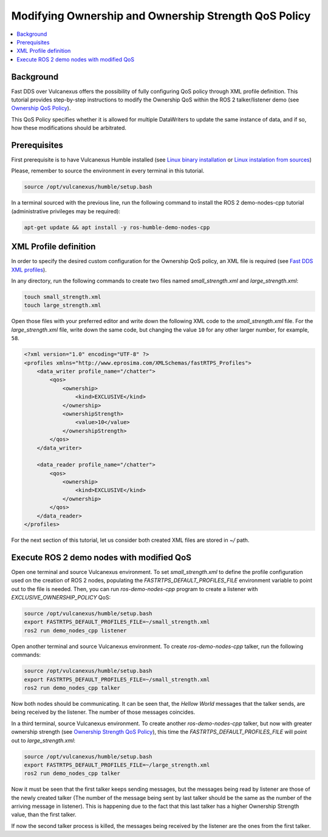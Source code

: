 .. _tutorials_qos_ownership_ownership:

Modifying Ownership and Ownership Strength QoS Policy
=====================================================

.. contents::
    :depth: 2
    :local:
    :backlinks: none

Background
----------

Fast DDS over Vulcanexus offers the possibility of fully configuring QoS policy through XML profile definition.
This tutorial provides step-by-step instructions to modify the Ownership QoS within the ROS 2 talker/listener demo (see `Ownership QoS Policy <https://fast-dds.docs.eprosima.com/en/latest/fastdds/dds_layer/core/policy/standardQosPolicies.html#ownershipqospolicy>`_).

This QoS Policy specifies whether it is allowed for multiple DataWriters to update the same instance of data, and if so, how these modifications should be arbitrated.

Prerequisites
-------------

First prerequisite is to have Vulcanexus Humble installed (see `Linux binary installation <https://docs.vulcanexus.org/en/latest/rst/installation/linux_binary_installation.html>`_ or `Linux instalation from sources <https://docs.vulcanexus.org/en/latest/rst/installation/linux_source_installation.html>`_)

Please, remember to source the environment in every terminal in this tutorial.

.. code-block:: bash

    source /opt/vulcanexus/humble/setup.bash

In a terminal sourced with the previous line, run the following command to install the ROS 2 demo-nodes-cpp tutorial (administrative privileges may be required):

.. code-block:: bash

    apt-get update && apt install -y ros-humble-demo-nodes-cpp

XML Profile definition
----------------------

In order to specify the desired custom configuration for the Ownership QoS policy, an XML file is required (see `Fast DDS XML profiles <https://fast-dds.docs.eprosima.com/en/latest/fastdds/xml_configuration/xml_configuration.html>`_).

In any directory, run the following commands to create two files named `small_strength.xml` and `large_strength.xml`:

.. code-block:: bash

    touch small_strength.xml
    touch large_strength.xml

Open those files with your preferred editor and write down the following XML code to the `small_strength.xml` file.
For the `large_strength.xml` file, write down the same code, but changing the value ``10`` for any other larger number, for example, ``58``.

.. code-block:: xml

    <?xml version="1.0" encoding="UTF-8" ?>
    <profiles xmlns="http://www.eprosima.com/XMLSchemas/fastRTPS_Profiles">
        <data_writer profile_name="/chatter">
            <qos>
                <ownership>
                    <kind>EXCLUSIVE</kind>
                </ownership>
                <ownershipStrength>
                    <value>10</value>
                </ownershipStrength>
            </qos>
        </data_writer>

        <data_reader profile_name="/chatter">
            <qos>
                <ownership>
                    <kind>EXCLUSIVE</kind>
                </ownership>
            </qos>
        </data_reader>
    </profiles>

For the next section of this tutorial, let us consider both created XML files are stored in `~/` path.

Execute ROS 2 demo nodes with modified QoS
------------------------------------------

Open one terminal and source Vulcanexus environment.
To set `small_strength.xml` to define the profile configuration used on the creation of ROS 2 nodes, populating the `FASTRTPS_DEFAULT_PROFILES_FILE` environment variable to point out to the file is needed.
Then, you can run `ros-demo-nodes-cpp` program to create a listener with `EXCLUSIVE_OWNERSHIP_POLICY` QoS:

.. code-block:: bash

    source /opt/vulcanexus/humble/setup.bash
    export FASTRTPS_DEFAULT_PROFILES_FILE=~/small_strength.xml
    ros2 run demo_nodes_cpp listener

Open another terminal and source Vulcanexus environment.
To create `ros-demo-nodes-cpp` talker, run the following commands:

.. code-block:: bash

    source /opt/vulcanexus/humble/setup.bash
    export FASTRTPS_DEFAULT_PROFILES_FILE=~/small_strength.xml
    ros2 run demo_nodes_cpp talker

Now both nodes should be communicating.
It can be seen that, the `Hellow World` messages that the talker sends, are being received by the listener.
The number of those messages coincides.

In a third terminal, source Vulcanexus environment.
To create another `ros-demo-nodes-cpp` talker, but now with greater ownership strength (see `Ownership Strength QoS Policy <https://fast-dds.docs.eprosima.com/en/latest/fastdds/dds_layer/core/policy/standardQosPolicies.html#ownershipstrengthqospolicy>`_), this time the `FASTRTPS_DEFAULT_PROFILES_FILE` will point out to `large_strength.xml`:

.. code-block:: bash

    source /opt/vulcanexus/humble/setup.bash
    export FASTRTPS_DEFAULT_PROFILES_FILE=~/large_strength.xml
    ros2 run demo_nodes_cpp talker

Now it must be seen that the first talker keeps sending messages, but the messages being read by listener are those of the newly created talker (The number of the message being sent by last talker should be the same as the number of the arriving message in listener).
This is happening due to the fact that this last talker has a higher Ownership Strength value, than the first talker.

If now the second talker process is killed, the messages being received by the listener are the ones from the first talker.
